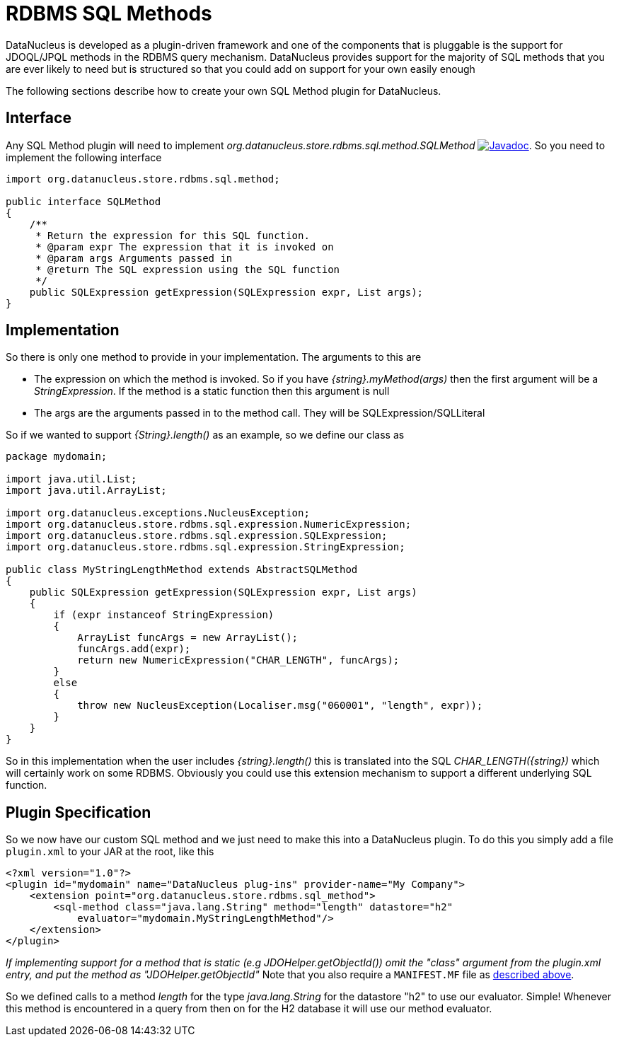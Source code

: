 [[rdbms_sql_method]]
= RDBMS SQL Methods
:_basedir: ../
:_imagesdir: images/

DataNucleus is developed as a plugin-driven framework and one of the components that is pluggable is the support for JDOQL/JPQL methods in the RDBMS query mechanism. 
DataNucleus provides support for the majority of SQL methods that you are ever likely to need but is structured so that you could add on support for your own easily enough

The following sections describe how to create your own SQL Method plugin for DataNucleus.

== Interface

Any SQL Method plugin will need to implement _org.datanucleus.store.rdbms.sql.method.SQLMethod_
http://www.datanucleus.org/javadocs/store.rdbms/latest/org/datanucleus/store/rdbms/sql/method/SQLMethod.html[image:../images/javadoc.png[Javadoc]].
So you need to implement the following interface

[source,java]
-----
import org.datanucleus.store.rdbms.sql.method;

public interface SQLMethod
{
    /**
     * Return the expression for this SQL function.
     * @param expr The expression that it is invoked on
     * @param args Arguments passed in
     * @return The SQL expression using the SQL function
     */
    public SQLExpression getExpression(SQLExpression expr, List args);
}
-----

== Implementation

So there is only one method to provide in your implementation. The arguments to this are

* The expression on which the method is invoked. So if you have _{string}.myMethod(args)_ then the first argument will be a _StringExpression_. 
If the method is a static function then this argument is null
* The args are the arguments passed in to the method call. They will be SQLExpression/SQLLiteral

So if we wanted to support _{String}.length()_ as an example, so we define our class as

[source,java]
-----
package mydomain;

import java.util.List;
import java.util.ArrayList;

import org.datanucleus.exceptions.NucleusException;
import org.datanucleus.store.rdbms.sql.expression.NumericExpression;
import org.datanucleus.store.rdbms.sql.expression.SQLExpression;
import org.datanucleus.store.rdbms.sql.expression.StringExpression;

public class MyStringLengthMethod extends AbstractSQLMethod
{
    public SQLExpression getExpression(SQLExpression expr, List args)
    {
        if (expr instanceof StringExpression)
        {
            ArrayList funcArgs = new ArrayList();
            funcArgs.add(expr);
            return new NumericExpression("CHAR_LENGTH", funcArgs);
        }
        else
        {
            throw new NucleusException(Localiser.msg("060001", "length", expr));
        }
    }
}
-----

So in this implementation when the user includes _{string}.length()_
this is translated into the SQL __CHAR_LENGTH({string})__ which will certainly
work on some RDBMS. Obviously you could use this extension mechanism to support a different underlying SQL function.

== Plugin Specification

So we now have our custom SQL method and we just need to make this into a DataNucleus plugin. To do this you simply add a file 
`plugin.xml` to your JAR at the root, like this

[source,xml]
-----
<?xml version="1.0"?>
<plugin id="mydomain" name="DataNucleus plug-ins" provider-name="My Company">
    <extension point="org.datanucleus.store.rdbms.sql_method">
        <sql-method class="java.lang.String" method="length" datastore="h2"
            evaluator="mydomain.MyStringLengthMethod"/>
    </extension>
</plugin>
-----

_If implementing support for a method that is static (e.g JDOHelper.getObjectId()) omit the "class" argument from the plugin.xml entry, and put the method as "JDOHelper.getObjectId"_
Note that you also require a `MANIFEST.MF` file as xref:extensions.adoc#MANIFEST[described above].

So we defined calls to a method _length_ for the type _java.lang.String_
for the datastore "h2" to use our evaluator. Simple! Whenever this method is encountered
in a query from then on for the H2 database it will use our method evaluator.
